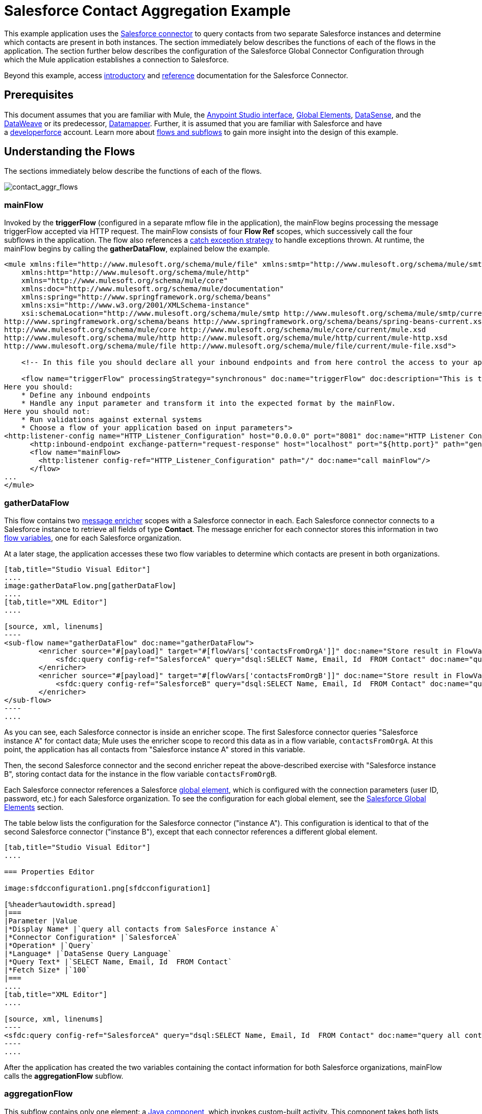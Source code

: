 = Salesforce Contact Aggregation Example
:keywords: anypoint studio, esb, connector, endpoint, salesforce


This example application uses the link:/mule-user-guide/v/3.8/salesforce-connector[Salesforce connector] to query contacts from two separate Salesforce instances and determine which contacts are present in both instances. The section immediately below describes the functions of each of the flows in the application. The section further below describes the configuration of the Salesforce Global Connector Configuration through which the Mule application establishes a connection to Salesforce.

Beyond this example, access link:/mule-user-guide/v/3.8/salesforce-connector[introductory] and link:/mule-user-guide/v/3.8/salesforce-connector-reference[reference] documentation for the Salesforce Connector.

== Prerequisites

This document assumes that you are familiar with Mule, the link:/anypoint-studio/v/6/[Anypoint Studio interface], link:/mule-fundamentals/v/3.8/global-elements[Global Elements], link:/anypoint-studio/v/6/datasense[DataSense], and the link:/mule-user-guide/v/3.8/dataweave[DataWeave] or its predecessor, link:/anypoint-studio/v/6/datamapper[Datamapper]. Further, it is assumed that you are familiar with Salesforce and have a link:http://developer.force.com/[developerforce] account. Learn more about link:/mule-fundamentals/v/3.8/flows-and-subflows[flows and subflows] to gain more insight into the design of this example.

== Understanding the Flows

The sections immediately below describe the functions of each of the flows. 

image:contact_aggr_flows.png[contact_aggr_flows]

=== mainFlow

Invoked by the *triggerFlow* (configured in a separate mflow file in the application), the mainFlow begins processing the message triggerFlow accepted via HTTP request. The mainFlow consists of four *Flow Ref* scopes, which successively call the four subflows in the application. The flow also references a link:/mule-user-guide/v/3.8/catch-exception-strategy[catch exception strategy] to handle exceptions thrown. At runtime, the mainFlow begins by calling the *gatherDataFlow*, explained below the example.

[source, xml, linenums]
----
<mule xmlns:file="http://www.mulesoft.org/schema/mule/file" xmlns:smtp="http://www.mulesoft.org/schema/mule/smtp"
    xmlns:http="http://www.mulesoft.org/schema/mule/http"
    xmlns="http://www.mulesoft.org/schema/mule/core"
    xmlns:doc="http://www.mulesoft.org/schema/mule/documentation"
    xmlns:spring="http://www.springframework.org/schema/beans"
    xmlns:xsi="http://www.w3.org/2001/XMLSchema-instance"
    xsi:schemaLocation="http://www.mulesoft.org/schema/mule/smtp http://www.mulesoft.org/schema/mule/smtp/current/mule-smtp.xsd
http://www.springframework.org/schema/beans http://www.springframework.org/schema/beans/spring-beans-current.xsd
http://www.mulesoft.org/schema/mule/core http://www.mulesoft.org/schema/mule/core/current/mule.xsd
http://www.mulesoft.org/schema/mule/http http://www.mulesoft.org/schema/mule/http/current/mule-http.xsd
http://www.mulesoft.org/schema/mule/file http://www.mulesoft.org/schema/mule/file/current/mule-file.xsd">
 
    <!-- In this file you should declare all your inbound endpoints and from here control the access to your application -->

    <flow name="triggerFlow" processingStrategy="synchronous" doc:name="triggerFlow" doc:description="This is the simplest entry point to start the execution of your Template.
Here you should:
    * Define any inbound endpoints
    * Handle any input parameter and transform it into the expected format by the mainFlow.
Here you should not:
    * Run validations against external systems
    * Choose a flow of your application based on input parameters">
<http:listener-config name="HTTP_Listener_Configuration" host="0.0.0.0" port="8081" doc:name="HTTP Listener Configuration"/>
      <http:inbound-endpoint exchange-pattern="request-response" host="localhost" port="${http.port}" path="generatereport" doc:name="Start Report Generation"/>
      <flow name="mainFlow>
        <http:listener config-ref="HTTP_Listener_Configuration" path="/" doc:name="call mainFlow"/>
      </flow>
...
</mule>
----

=== gatherDataFlow

This flow contains two link:/mule-user-guide/v/3.8/message-enricher[message enricher] scopes with a Salesforce connector in each. Each Salesforce connector connects to a Salesforce instance to retrieve all fields of type *Contact*. The message enricher for each connector stores this information in two link:/mule-fundamentals/v/3.8/mule-message-structure[flow variables], one for each Salesforce organization.

At a later stage, the application accesses these two flow variables to determine which contacts are present in both organizations.

[tabs]
------
[tab,title="Studio Visual Editor"]
....
image:gatherDataFlow.png[gatherDataFlow]
....
[tab,title="XML Editor"]
....

[source, xml, linenums]
----
<sub-flow name="gatherDataFlow" doc:name="gatherDataFlow">
        <enricher source="#[payload]" target="#[flowVars['contactsFromOrgA']]" doc:name="Store result in FlowVar 'contactsFromOrgA'">
            <sfdc:query config-ref="SalesforceA" query="dsql:SELECT Name, Email, Id  FROM Contact" doc:name="query all contacts from SalesForce instance A"/>
        </enricher>
        <enricher source="#[payload]" target="#[flowVars['contactsFromOrgB']]" doc:name="Store result in FlowVar 'contactsFromOrgB'">
            <sfdc:query config-ref="SalesforceB" query="dsql:SELECT Name, Email, Id  FROM Contact" doc:name="query all contacts from SalesForce instance B"/>
        </enricher>
</sub-flow>
----
....
------

As you can see, each Salesforce connector is inside an enricher scope. The first Salesforce connector queries "Salesforce instance A" for contact data; Mule uses the enricher scope to record this data as in a flow variable, `contactsFromOrgA`. At this point, the application has all contacts from "Salesforce instance A" stored in this variable.

Then, the second Salesforce connector and the second enricher repeat the above-described exercise with "Salesforce instance B", storing contact data for the instance in the flow variable `contactsFromOrgB`.

Each Salesforce connector references a Salesforce link:/mule-fundamentals/v/3.8/global-elements[global element], which is configured with the connection parameters (user ID, password, etc.) for each Salesforce organization. To see the configuration for each global element, see the <<Salesforce Global Elements>> section.

The table below lists the configuration for the Salesforce connector ("instance A"). This configuration is identical to that of the second Salesforce connector ("instance B"), except that each connector references a different global element.

[tabs]
------
[tab,title="Studio Visual Editor"]
....

=== Properties Editor

image:sfdcconfiguration1.png[sfdcconfiguration1]

[%header%autowidth.spread]
|===
|Parameter |Value
|*Display Name* |`query all contacts from SalesForce instance A`
|*Connector Configuration* |`SalesforceA`
|*Operation* |`Query`
|*Language* |`DataSense Query Language`
|*Query Text* |`SELECT Name, Email, Id  FROM Contact`
|*Fetch Size* |`100`
|===
....
[tab,title="XML Editor"]
....

[source, xml, linenums]
----
<sfdc:query config-ref="SalesforceA" query="dsql:SELECT Name, Email, Id  FROM Contact" doc:name="query all contacts from SalesForce instance A"/>
----
....
------

After the application has created the two variables containing the contact information for both Salesforce organizations, mainFlow calls the *aggregationFlow* subflow.

=== aggregationFlow

This subflow contains only one element: a link:/mule-user-guide/v/3.8/java-component-reference[Java component], which invokes custom-built activity. This component takes both lists of contacts – the one contained in flow variable `contactsFromOrgA` and the one from `contactsFromOrgB –` and merges them into a single list. The application passes the merged list back to the mainFlow, then onwards to the *formatOutputFlow*.

=== formatOutputFlow

In this flow, a custom Java component searches merged contact list produced by aggregationFlow for elements with identical content in the `Email` field. Any that appear more than once signify contacts that exist in both Salesforce organizations. This Java component outputs these "duplicates" another list.

Next, a link:/anypoint-studio/v/6/datamapper[DataMapper transformer] maps the Java object to a CSV file which the flow then transforms to a string. The flow passes the message, now a string of duplicated email addresses back to the mainFlow. The mainFlow proceeds to send the message to the *outboundFlow* (configured in a separate mflow file in the application) to email the results to a pre-defined address.

[source, xml, linenums]
----
<mule xmlns:file="http://www.mulesoft.org/schema/mule/file" xmlns:smtp="http://www.mulesoft.org/schema/mule/smtp"
    xmlns:http="http://www.mulesoft.org/schema/mule/http"
    xmlns="http://www.mulesoft.org/schema/mule/core"
    xmlns:doc="http://www.mulesoft.org/schema/mule/documentation"
    xmlns:spring="http://www.springframework.org/schema/beans"
    xmlns:xsi="http://www.w3.org/2001/XMLSchema-instance"
    xsi:schemaLocation="http://www.mulesoft.org/schema/mule/smtp http://www.mulesoft.org/schema/mule/smtp/current/mule-smtp.xsd
http://www.springframework.org/schema/beans http://www.springframework.org/schema/beans/spring-beans-current.xsd
http://www.mulesoft.org/schema/mule/core http://www.mulesoft.org/schema/mule/core/current/mule.xsd
http://www.mulesoft.org/schema/mule/http http://www.mulesoft.org/schema/mule/http/current/mule-http.xsd
http://www.mulesoft.org/schema/mule/file http://www.mulesoft.org/schema/mule/file/current/mule-file.xsd">
 
    <!-- In this file you should declare all your inbound endpoints, and from here control the access to your application. -->
...   
      <flow name="outboundFlow" doc:name="outboundFlow" doc:description="This is the simplest output point to push the result of the data processing.
Here you should:
    * Call external systems through outbound endpoints
Here you should not:
    * Perform generic data transformation
 
The outboundFlow is in this file in order to maintain the logical abstraction of the Template.">
        <file:outbound-endpoint path="/Users/admin/_marcos/sfdc-templates/sfdc2sfdc-contact-aggregation-master/_output" outputPattern="result.txt" responseTimeout="10000" doc:name="Write output"/>
    </flow>
</mule>
----

== Salesforce Global Elements

The tables below list the configuration for the Salesforce global element which establishes a connection to "Salesforce instance A".

[tabs]
------
[tab,title="Studio Visual Editor"]
....
=== General Tab

==== Properties Editor

image:SFglobalelem.png[SFglobalelem]

[%header%autowidth.spread]
|===
|Parameter |Value
|*Name* |`SalesforceA`
|*Username* |Redacted. Use the appropriate user ID for your Salesforce instance.
|*Password* |Redacted. Use the appropriate password for your Salesforce instance.
|*Security Token* |Redacted. Use the appropriate security token for your Salesforce instance.
|*Url* |Redacted. Use the appropriate URL for your Salesforce instance, such as `https://salesforce.com/services/Soap/u/30.0`
|*Proxy Host* |
|*Proxy Port* |
|*Proxy Username* |
|*Proxy Password* |
|*Session Id* |
|*Service Endpoint* |
|*Enable DataSense* |True
|*Time Ojbect Store Reference* |
|*Assignment Rule Id* |
|*Client Id* |
|*Batch Sobject Max Depth* |`5` (default)
|*Allow Field Truncation Support* |
|*Use Default Rule* |
|===

=== Pooling Profile Tab

In this tab, all settings reflect their default values.

==== Properties Editor

image:SFglobalelem-connpooltab.png[SFglobalelem-connpooltab]

[%header%autowidth.spread]
|===
|Parameter |Value |
|*Max active* |`5`
|*Max idle* |`5`
|*Initialisation policy* |`INITIALISE_ONE`
|*Exhausted action*|`WHEN_EXHAUSTED_GROW`
|*Max wait* |`5`
|*Min eviction (ms)* |`1800000`
|*Eviction check interval (ms)* |`-1`
|===

=== Reconnection Tab

In this tab, all settings reflect their default values.

==== Properties Editor

image:SFglobalelem-reconntab.png[SFglobalelem-reconntab]

[%header%autowidth.spread]
|===
|Parameter |Value
|*Do not use a Reconnection strategy* |Checked
|*Run the reconnection in a separated thread* |Unchecked
|===
....
------

== See Also

* Access the introductory material for the link:/mule-user-guide/v/3.8/salesforce-connector[Salesforce Connector].

* Access link:/mule-user-guide/v/3.8/salesforce-connector-reference[full reference documentation] for the Salesforce Connector.

* Learn more about link:/mule-fundamentals/v/3.8/mule-message-structure[flow variables].

* Learn more about link:/mule-fundamentals/v/3.8/flows-and-subflows[Flows and Subflows].

* Learn more about link:/mule-user-guide/v/3.8/anypoint-connectors[Anypoint Connectors] in general.
